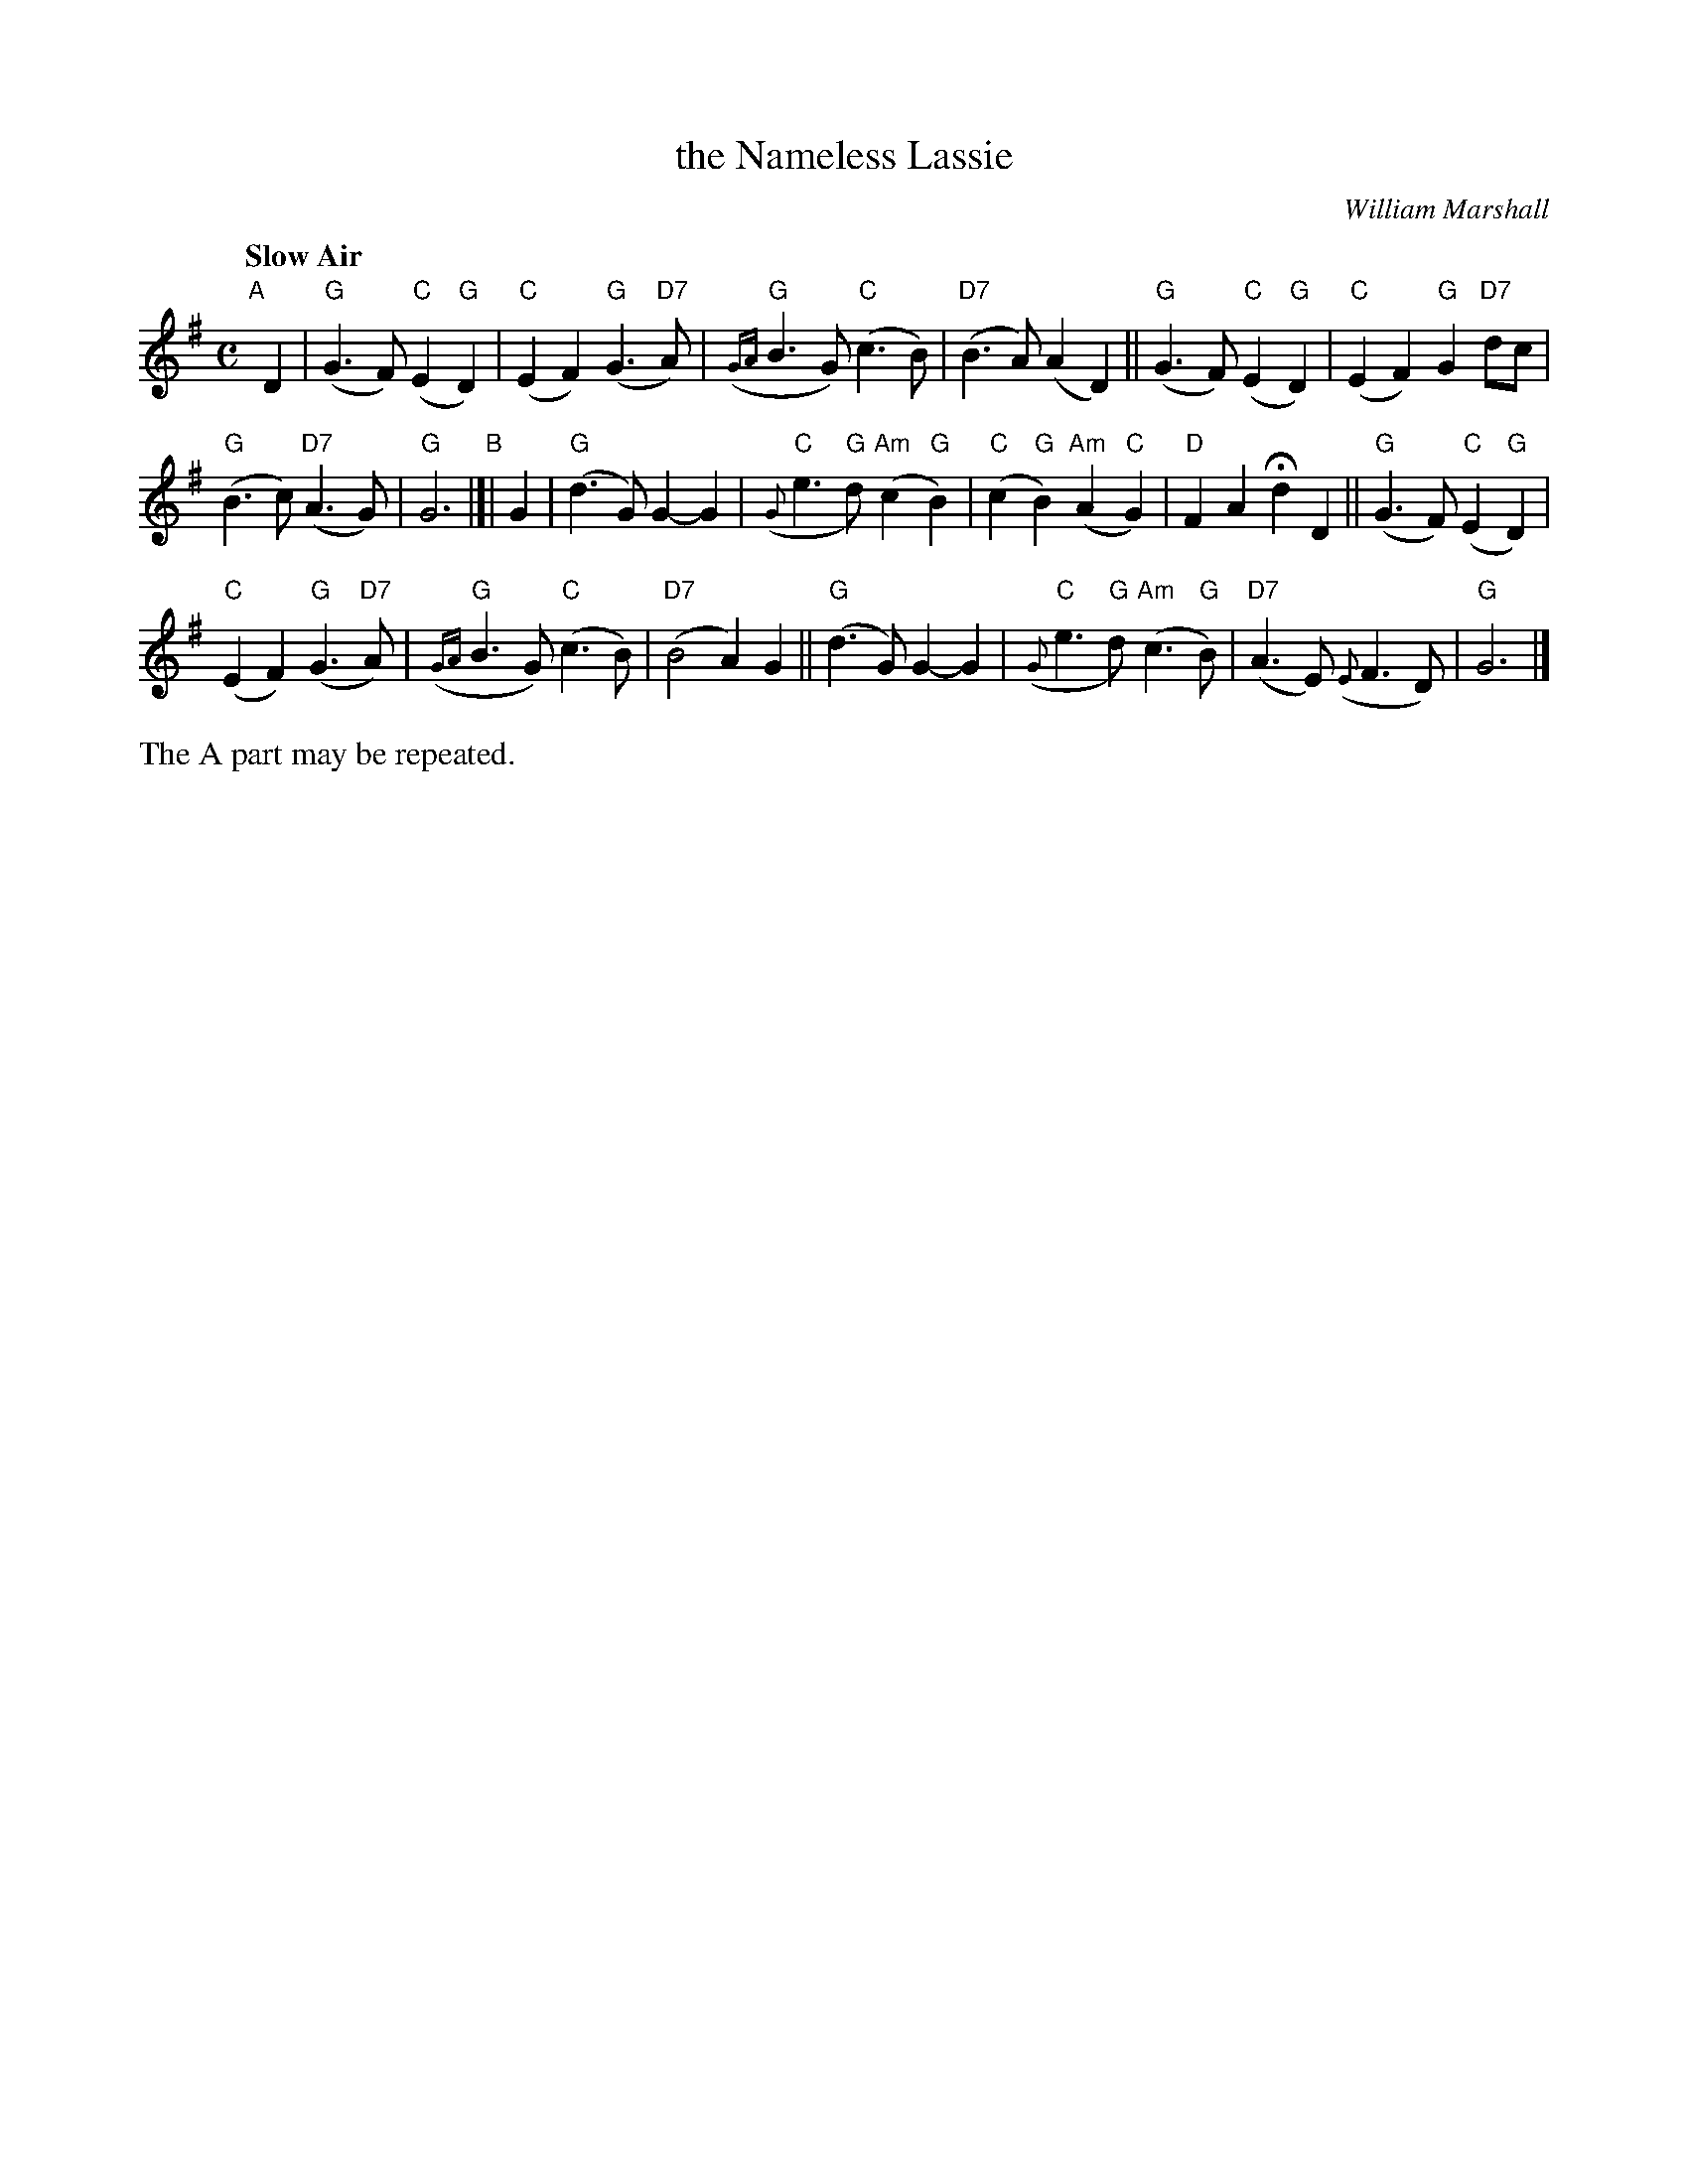 X: 1
T: the Nameless Lassie
C: William Marshall
R: air
Q: "Slow Air"
Z: 2014 John Chambers <jc:trillian.mit.edu>
S: page from Concord Slow Scottish Session collection
N: "SRSNH 12/92  4.13" at top
N: "J.Tappan" at lower right
N: Harmony by Stacey Tappan
M: C
L: 1/8
K: G
% - - - - - - - - - - - - - - - - - - - - - - - - -
"A"[|] D2 |\
"G"(G3F) "C"(E2"G"D2) | "C"(E2F2) "G"(G3"D7"A) |\
"G"({GA}B3G) "C"(c3B) | "D7"(B3A) (A2D2) ||\
"G"(G3F) "C"(E2"G"D2) | "C"(E2F2) "G"G2"D7"dc |
"G"(B3c) "D7"(A3G) | "G"G6 "B"|[| G2 |\
"G"(d3G) G2-G2 | "C"({G}e3"G"d) "Am"(c2"G"B2) |\
"C"(c2"G"B2) "Am"(A2"C"G2) | "D"F2A2 Hd2D2 ||\
"G"(G3F) "C"(E2"G"D2) |
"C"(E2F2) "G"(G3"D7"A) |\
"G"({GA}B3G) "C"(c3B) | "D7"(B4 A2)G2 ||\
"G"(d3G) G2-G2 | "C"({G}e3"G"d) "Am"(c3"G"B) |\
"D7"(A3E) ({E}F3D) | "G"G6 |]
%%text The A part may be repeated.
